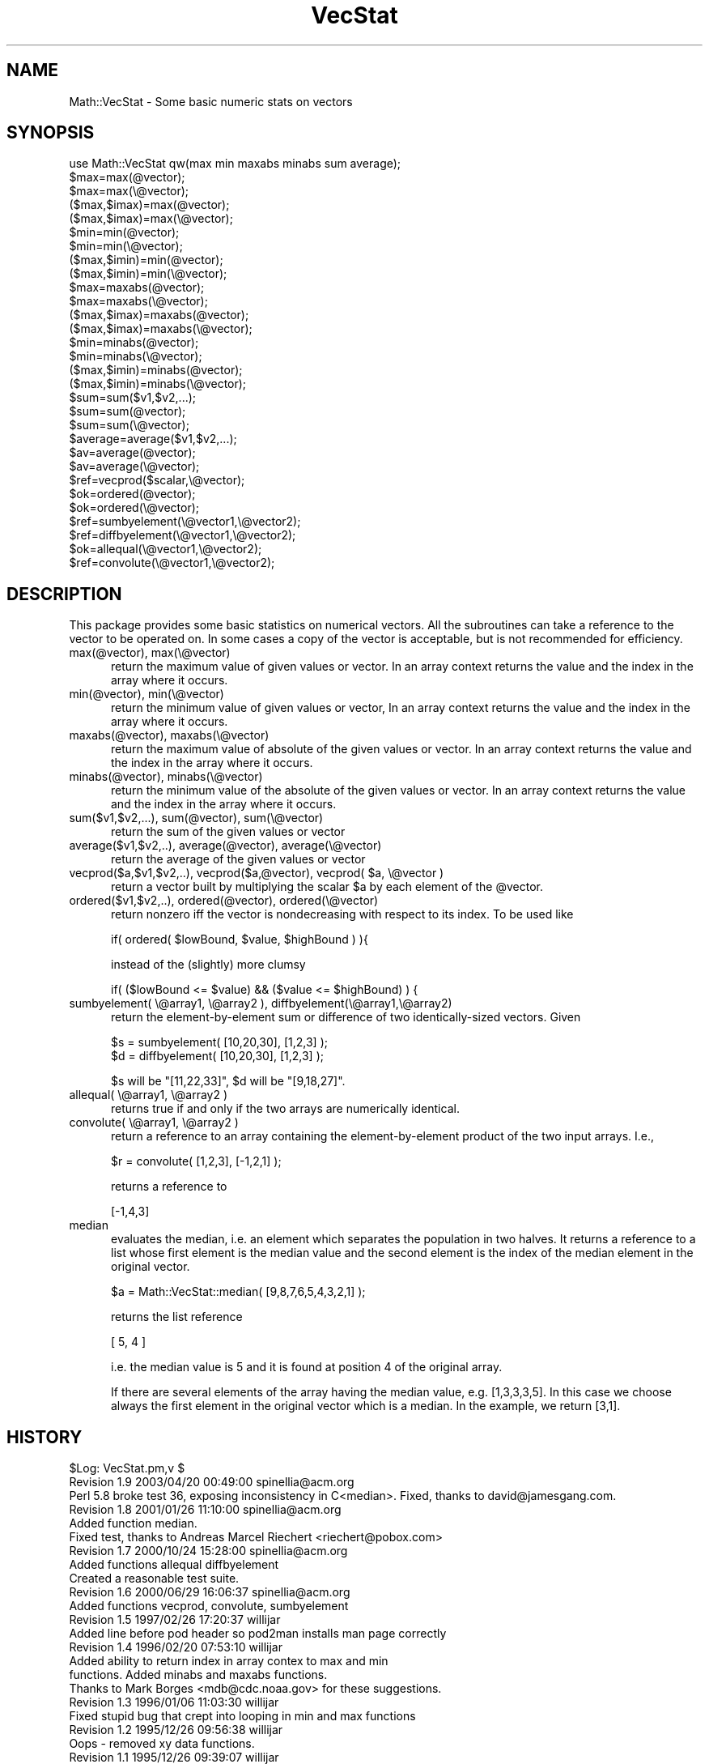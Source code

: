 .\" Automatically generated by Pod::Man 2.26 (Pod::Simple 3.23)
.\"
.\" Standard preamble:
.\" ========================================================================
.de Sp \" Vertical space (when we can't use .PP)
.if t .sp .5v
.if n .sp
..
.de Vb \" Begin verbatim text
.ft CW
.nf
.ne \\$1
..
.de Ve \" End verbatim text
.ft R
.fi
..
.\" Set up some character translations and predefined strings.  \*(-- will
.\" give an unbreakable dash, \*(PI will give pi, \*(L" will give a left
.\" double quote, and \*(R" will give a right double quote.  \*(C+ will
.\" give a nicer C++.  Capital omega is used to do unbreakable dashes and
.\" therefore won't be available.  \*(C` and \*(C' expand to `' in nroff,
.\" nothing in troff, for use with C<>.
.tr \(*W-
.ds C+ C\v'-.1v'\h'-1p'\s-2+\h'-1p'+\s0\v'.1v'\h'-1p'
.ie n \{\
.    ds -- \(*W-
.    ds PI pi
.    if (\n(.H=4u)&(1m=24u) .ds -- \(*W\h'-12u'\(*W\h'-12u'-\" diablo 10 pitch
.    if (\n(.H=4u)&(1m=20u) .ds -- \(*W\h'-12u'\(*W\h'-8u'-\"  diablo 12 pitch
.    ds L" ""
.    ds R" ""
.    ds C` ""
.    ds C' ""
'br\}
.el\{\
.    ds -- \|\(em\|
.    ds PI \(*p
.    ds L" ``
.    ds R" ''
.    ds C`
.    ds C'
'br\}
.\"
.\" Escape single quotes in literal strings from groff's Unicode transform.
.ie \n(.g .ds Aq \(aq
.el       .ds Aq '
.\"
.\" If the F register is turned on, we'll generate index entries on stderr for
.\" titles (.TH), headers (.SH), subsections (.SS), items (.Ip), and index
.\" entries marked with X<> in POD.  Of course, you'll have to process the
.\" output yourself in some meaningful fashion.
.\"
.\" Avoid warning from groff about undefined register 'F'.
.de IX
..
.nr rF 0
.if \n(.g .if rF .nr rF 1
.if (\n(rF:(\n(.g==0)) \{
.    if \nF \{
.        de IX
.        tm Index:\\$1\t\\n%\t"\\$2"
..
.        if !\nF==2 \{
.            nr % 0
.            nr F 2
.        \}
.    \}
.\}
.rr rF
.\"
.\" Accent mark definitions (@(#)ms.acc 1.5 88/02/08 SMI; from UCB 4.2).
.\" Fear.  Run.  Save yourself.  No user-serviceable parts.
.    \" fudge factors for nroff and troff
.if n \{\
.    ds #H 0
.    ds #V .8m
.    ds #F .3m
.    ds #[ \f1
.    ds #] \fP
.\}
.if t \{\
.    ds #H ((1u-(\\\\n(.fu%2u))*.13m)
.    ds #V .6m
.    ds #F 0
.    ds #[ \&
.    ds #] \&
.\}
.    \" simple accents for nroff and troff
.if n \{\
.    ds ' \&
.    ds ` \&
.    ds ^ \&
.    ds , \&
.    ds ~ ~
.    ds /
.\}
.if t \{\
.    ds ' \\k:\h'-(\\n(.wu*8/10-\*(#H)'\'\h"|\\n:u"
.    ds ` \\k:\h'-(\\n(.wu*8/10-\*(#H)'\`\h'|\\n:u'
.    ds ^ \\k:\h'-(\\n(.wu*10/11-\*(#H)'^\h'|\\n:u'
.    ds , \\k:\h'-(\\n(.wu*8/10)',\h'|\\n:u'
.    ds ~ \\k:\h'-(\\n(.wu-\*(#H-.1m)'~\h'|\\n:u'
.    ds / \\k:\h'-(\\n(.wu*8/10-\*(#H)'\z\(sl\h'|\\n:u'
.\}
.    \" troff and (daisy-wheel) nroff accents
.ds : \\k:\h'-(\\n(.wu*8/10-\*(#H+.1m+\*(#F)'\v'-\*(#V'\z.\h'.2m+\*(#F'.\h'|\\n:u'\v'\*(#V'
.ds 8 \h'\*(#H'\(*b\h'-\*(#H'
.ds o \\k:\h'-(\\n(.wu+\w'\(de'u-\*(#H)/2u'\v'-.3n'\*(#[\z\(de\v'.3n'\h'|\\n:u'\*(#]
.ds d- \h'\*(#H'\(pd\h'-\w'~'u'\v'-.25m'\f2\(hy\fP\v'.25m'\h'-\*(#H'
.ds D- D\\k:\h'-\w'D'u'\v'-.11m'\z\(hy\v'.11m'\h'|\\n:u'
.ds th \*(#[\v'.3m'\s+1I\s-1\v'-.3m'\h'-(\w'I'u*2/3)'\s-1o\s+1\*(#]
.ds Th \*(#[\s+2I\s-2\h'-\w'I'u*3/5'\v'-.3m'o\v'.3m'\*(#]
.ds ae a\h'-(\w'a'u*4/10)'e
.ds Ae A\h'-(\w'A'u*4/10)'E
.    \" corrections for vroff
.if v .ds ~ \\k:\h'-(\\n(.wu*9/10-\*(#H)'\s-2\u~\d\s+2\h'|\\n:u'
.if v .ds ^ \\k:\h'-(\\n(.wu*10/11-\*(#H)'\v'-.4m'^\v'.4m'\h'|\\n:u'
.    \" for low resolution devices (crt and lpr)
.if \n(.H>23 .if \n(.V>19 \
\{\
.    ds : e
.    ds 8 ss
.    ds o a
.    ds d- d\h'-1'\(ga
.    ds D- D\h'-1'\(hy
.    ds th \o'bp'
.    ds Th \o'LP'
.    ds ae ae
.    ds Ae AE
.\}
.rm #[ #] #H #V #F C
.\" ========================================================================
.\"
.IX Title "VecStat 3"
.TH VecStat 3 "2003-04-20" "perl v5.16.3" "User Contributed Perl Documentation"
.\" For nroff, turn off justification.  Always turn off hyphenation; it makes
.\" way too many mistakes in technical documents.
.if n .ad l
.nh
.SH "NAME"
.Vb 1
\&    Math::VecStat \- Some basic numeric stats on vectors
.Ve
.SH "SYNOPSIS"
.IX Header "SYNOPSIS"
.Vb 10
\&    use Math::VecStat qw(max min maxabs minabs sum average);
\&    $max=max(@vector);
\&    $max=max(\e@vector);
\&    ($max,$imax)=max(@vector);
\&    ($max,$imax)=max(\e@vector);
\&    $min=min(@vector);
\&    $min=min(\e@vector);
\&    ($max,$imin)=min(@vector);
\&    ($max,$imin)=min(\e@vector);
\&    $max=maxabs(@vector);
\&    $max=maxabs(\e@vector);
\&    ($max,$imax)=maxabs(@vector);
\&    ($max,$imax)=maxabs(\e@vector);
\&    $min=minabs(@vector);
\&    $min=minabs(\e@vector);
\&    ($max,$imin)=minabs(@vector);
\&    ($max,$imin)=minabs(\e@vector);
\&    $sum=sum($v1,$v2,...);
\&    $sum=sum(@vector);
\&    $sum=sum(\e@vector);
\&    $average=average($v1,$v2,...);
\&    $av=average(@vector);
\&    $av=average(\e@vector);
\&    $ref=vecprod($scalar,\e@vector);
\&    $ok=ordered(@vector);
\&    $ok=ordered(\e@vector);
\&    $ref=sumbyelement(\e@vector1,\e@vector2);
\&    $ref=diffbyelement(\e@vector1,\e@vector2);
\&    $ok=allequal(\e@vector1,\e@vector2);
\&    $ref=convolute(\e@vector1,\e@vector2);
.Ve
.SH "DESCRIPTION"
.IX Header "DESCRIPTION"
This package provides some basic statistics on numerical
vectors. All the subroutines can take
a reference to the vector to be operated
on. In some cases a copy of the vector is acceptable,
but is not recommended for efficiency.
.IP "max(@vector), max(\e@vector)" 5
.IX Item "max(@vector), max(@vector)"
return the maximum value of given values or vector. In an array
context returns the value and the index in the array where it
occurs.
.IP "min(@vector), min(\e@vector)" 5
.IX Item "min(@vector), min(@vector)"
return the minimum value of given values or vector, In an array
context returns the value and the index in the array where it
occurs.
.IP "maxabs(@vector), maxabs(\e@vector)" 5
.IX Item "maxabs(@vector), maxabs(@vector)"
return the maximum value of absolute of the given values or vector. In
an array context returns the value and the index in the array where it
occurs.
.IP "minabs(@vector), minabs(\e@vector)" 5
.IX Item "minabs(@vector), minabs(@vector)"
return the minimum value of the absolute of the given values or
vector. In an array context returns the value and the index in the
array where it occurs.
.IP "sum($v1,$v2,...), sum(@vector), sum(\e@vector)" 5
.IX Item "sum($v1,$v2,...), sum(@vector), sum(@vector)"
return the sum of the given values or vector
.IP "average($v1,$v2,..), average(@vector), average(\e@vector)" 5
.IX Item "average($v1,$v2,..), average(@vector), average(@vector)"
return the average of the given values or vector
.ie n .IP "vecprod($a,$v1,$v2,..), vecprod($a,@vector), vecprod( $a, \e@vector )" 5
.el .IP "vecprod($a,$v1,$v2,..), vecprod($a,@vector), vecprod( \f(CW$a\fR, \e@vector )" 5
.IX Item "vecprod($a,$v1,$v2,..), vecprod($a,@vector), vecprod( $a, @vector )"
return a vector built by multiplying the scalar \f(CW$a\fR by each element of the
\&\f(CW@vector\fR.
.IP "ordered($v1,$v2,..), ordered(@vector), ordered(\e@vector)" 5
.IX Item "ordered($v1,$v2,..), ordered(@vector), ordered(@vector)"
return nonzero iff the vector is nondecreasing with respect to its index.
To be used like
.Sp
.Vb 1
\&  if( ordered( $lowBound, $value, $highBound ) ){
.Ve
.Sp
instead of the (slightly) more clumsy
.Sp
.Vb 1
\&  if( ($lowBound <= $value) && ($value <= $highBound) ) {
.Ve
.IP "sumbyelement( \e@array1, \e@array2 ), diffbyelement(\e@array1,\e@array2)" 5
.IX Item "sumbyelement( @array1, @array2 ), diffbyelement(@array1,@array2)"
return the element-by-element sum or difference of two
identically-sized vectors. Given
.Sp
.Vb 2
\&  $s = sumbyelement( [10,20,30], [1,2,3] );
\&  $d = diffbyelement( [10,20,30], [1,2,3] );
.Ve
.Sp
\&\f(CW$s\fR will be \f(CW\*(C`[11,22,33]\*(C'\fR, \f(CW$d\fR will be \f(CW\*(C`[9,18,27]\*(C'\fR.
.IP "allequal( \e@array1, \e@array2 )" 5
.IX Item "allequal( @array1, @array2 )"
returns true if and only if the two arrays are numerically identical.
.IP "convolute( \e@array1, \e@array2 )" 5
.IX Item "convolute( @array1, @array2 )"
return a reference to an array containing the element-by-element
product of the two input arrays. I.e.,
.Sp
.Vb 1
\&  $r = convolute( [1,2,3], [\-1,2,1] );
.Ve
.Sp
returns a reference to
.Sp
.Vb 1
\&  [\-1,4,3]
.Ve
.IP "median" 5
.IX Item "median"
evaluates the median, i.e. an element which separates the population
in two halves.  It returns a reference to a list whose first element
is the median value and the second element is the index of the
median element in the original vector.
.Sp
.Vb 1
\&  $a = Math::VecStat::median( [9,8,7,6,5,4,3,2,1] );
.Ve
.Sp
returns the list reference
.Sp
.Vb 1
\&  [ 5, 4 ]
.Ve
.Sp
i.e. the median value is 5 and it is found at position 4 of the
original array.
.Sp
If there are several elements of the array
having the median value, e.g. [1,3,3,3,5].  In this case
we choose always the first element in the original vector
which is a median. In the example, we return [3,1].
.SH "HISTORY"
.IX Header "HISTORY"
.Vb 3
\& $Log: VecStat.pm,v $
\& Revision 1.9  2003/04/20 00:49:00 spinellia@acm.org
\& Perl 5.8 broke test 36, exposing inconsistency in C<median>.  Fixed, thanks to david@jamesgang.com.
\&
\& Revision 1.8  2001/01/26 11:10:00 spinellia@acm.org
\& Added function median.
\& Fixed test, thanks to Andreas Marcel Riechert <riechert@pobox.com>
\&
\& Revision 1.7  2000/10/24 15:28:00  spinellia@acm.org
\& Added functions allequal diffbyelement
\& Created a reasonable test suite.
\&
\& Revision 1.6  2000/06/29 16:06:37  spinellia@acm.org
\& Added functions vecprod, convolute, sumbyelement
\&
\& Revision 1.5  1997/02/26 17:20:37  willijar
\& Added line before pod header so pod2man installs man page correctly
\&
\& Revision 1.4  1996/02/20 07:53:10  willijar
\& Added ability to return index in array contex to max and min
\& functions. Added minabs and maxabs functions.
\& Thanks to Mark Borges <mdb@cdc.noaa.gov> for these suggestions.
\&
\& Revision 1.3  1996/01/06 11:03:30  willijar
\& Fixed stupid bug that crept into looping in min and max functions
\&
\& Revision 1.2  1995/12/26 09:56:38  willijar
\& Oops \- removed xy data functions.
\&
\& Revision 1.1  1995/12/26 09:39:07  willijar
\& Initial revision
.Ve
.SH "BUGS"
.IX Header "BUGS"
Let me know. I welcome any appropriate additions for this package.
.SH "AUTHORS"
.IX Header "AUTHORS"
John A.R. Williams <J.A.R.Williams@aston.ac.uk>
Andrea Spinelli <spinellia@acm.org>
.SH "POD ERRORS"
.IX Header "POD ERRORS"
Hey! \fBThe above document had some coding errors, which are explained below:\fR
.IP "Around line 303:" 4
.IX Item "Around line 303:"
You forgot a '=back' before '=head1'
